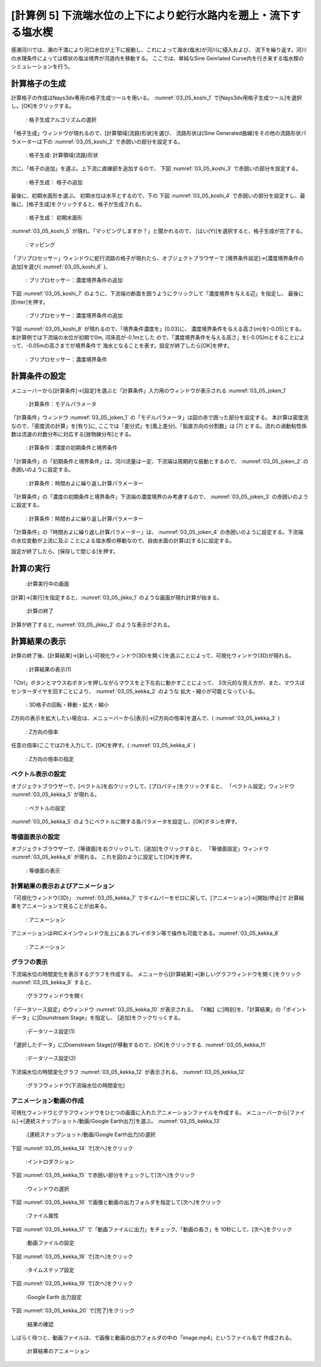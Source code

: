 [計算例 5] 下流端水位の上下により蛇行水路内を遡上・流下する塩水楔
============================================================================

感潮河川では、潮の干満により河口水位が上下に振動し、これによって海水(塩水)が河川に侵入および、
流下を繰り返す。河川の水理条件によっては楔状の塩淡境界が河道内を移動する。
ここでは、単純なSine Genrlated Curve内を行き来する塩水楔のシミュレーションを行う。

--------------
計算格子の生成
--------------

計算格子の作成はNays3dv専用の格子生成ツールを用いる。 :numref:`03_05_koshi_1` 
で[Nays3dv用格子生成ツール]を選択し。[OK]をクリックする。

.. _03_05_koshi_1:

.. figure:: images/01/koushi_sentaku.png
   :width: 100%

   : 格子生成アルゴリズムの選択

「格子生成」ウィンドウが現れるので、[計算領域(流路)形状]を選び、
流路形状は[Sine Generated曲線]をその他の流路形状パラメーターは下の :numref:`03_05_koshi_2` で赤囲いの部分を設定する。


.. _03_05_koshi_2:

.. figure:: images/05/koshi_2.png
   :width: 100%

   : 格子生成: 計算領域(流路)形状

次に、「格子の追加」を選ぶ。上下流に直線部を追加するので、
下図 :numref:`03_05_koshi_3` で赤囲いの部分を設定する。

.. _03_05_koshi_3:

.. figure:: images/05/koshi_3.png
   :width: 100%

   : 格子生成： 格子の追加




最後に、初期水面形を選ぶ。 初期水位は水平とするので、下の 下図 :numref:`03_05_koshi_4` 
で赤囲いの部分を設定すし、最後に、[格子生成]をクリックすると、格子が生成される。


.. _03_05_koshi_4:

.. figure:: images/05/koshi_4.png
   :width: 100%

   : 格子生成： 初期水面形


:numref:`03_05_koshi_5` が現れ、「マッピングしますか？」と聞かれるので、
[はい(Y)]を選択すると、格子生成が完了する。

.. _03_05_koshi_5:

.. figure:: images/05/mapping.png
   :width: 200pt

   : マッピング



「プリプロセッサー」ウィンドウに蛇行流路の格子が現れたら、オブジェクトブラウザーで
[境界条件設定]→[濃度境界条件の追加]を選び( :numref:`03_05_koshi_6` )、

.. _03_05_koshi_6:

.. figure:: images/05/koshi_6.png
   :width: 100%

   : プリプロセッサー：濃度境界条件の追加

下図 :numref:`03_05_koshi_7` のように、下流端の断面を囲うようにクリックして「濃度境界を与える辺」を指定し、
最後に[Enter]を押す。

.. _03_05_koshi_7:

.. figure:: images/05/koshi_7.png
   :width: 100%

   : プリプロセッサー：濃度境界条件の追加

下図 :numref:`03_05_koshi_8` が現れるので、「境界条件濃度を」[0.03]に、
濃度境界条件を与える高さ(m)を[-0.05]とする。本計算例では下流端の水位が初期で0m, 河床高が-0.1mとした
ので、「濃度境界条件を与える高さ」を[-0.05]mとすることによって、-0.05mの高さまでが境界条件で
海水となることを表す。設定が終了したら[OK]を押す。

.. _03_05_koshi_8:

.. figure:: images/05/koshi_8.png
   :width: 60%

   : プリプロセッサー：濃度境界条件


--------------
計算条件の設定
-------------- 


メニューバーから[計算条件]→[設定]を選ぶと「計算条件」入力用のウィンドウが表示される :numref:`03_05_joken_1` 

.. _03_05_joken_1:

.. figure:: images/05/joken_1.png
   :width: 100%

   : 計算条件：モデルパラメータ


「計算条件」ウィンドウ :numref:`03_05_joken_1` の「モデルパラメータ」は図の赤で囲った部分を設定する。
本計算は密度流なので、「密度流の計算」を[有り]に, ここでは「差分式」を[風上差分]、「鉛直方向の分割数」は [7]
とする。流れの渦動粘性係数は流速の対数分布に対応する[放物線分布]とする。

.. _03_05_joken_2:

.. figure:: images/05/joken_2.png
   :width: 100%

   : 計算条件：濃度の初期条件と境界条件

「計算条件」の「初期条件と境界条件」は、河川流量は一定、下流端は周期的な振動とするので、
:numref:`03_05_joken_2` の赤囲いのように設定する。

.. _03_05_joken_3:

.. figure:: images/05/joken_3.png
   :width: 100%

   : 計算条件：時間およに繰り返し計算パラメーター

「計算条件」の「濃度の初期条件と境界条件」下流端の濃度境界のみ考慮するので、
:numref:`03_05_joken_3` の赤囲いのように設定する。

.. _03_05_joken_4:

.. figure:: images/05/joken_4.png
   :width: 100%

   : 計算条件：時間およに繰り返し計算パラメーター

「計算条件」の「時間およに繰り返し計算パラメーター」は、
:numref:`03_05_joken_4` の赤囲いのように設定する。下流端の水位変動が上流に及ぶ
ことによる塩水楔の移動なので、自由水面の計算は[する]に設定する。

設定が終了したら、[保存して閉じる]を押す。

------------
計算の実行
------------

.. _03_05_jikko_1:

.. figure:: images/05/jikko_1.png
   :width: 100%

   :計算実行中の画面

[計算]→[実行]を指定すると、:numref:`03_05_jikko_1` のような画面が現れ計算が始まる。

.. _03_05_jikko_2:

.. figure:: images/03/jikko_2.png
   :width: 45%

   :計算の終了


計算が終了すると, :numref:`03_05_jikko_2` のような表示がされる。

-------------------------
計算結果の表示
-------------------------

計算の終了後、[計算結果]→[新しい可視化ウィンドウ(3D)を開く]を選ぶことによって、可視化ウィンドウ(3D)が現れる。

.. _03_05_kekka_1:

.. figure:: images/05/kekka_1.png
   :width: 100%

   : 計算結果の表示(1)
 

「Ctrl」ボタンとマウス右ボタンを押しながらマウスを上下左右に動かすことによって、
3次元的な見え方が、また、マウスぼセンターダイヤを回すことにより、 :numref:`03_05_kekka_2` のような
拡大・縮小が可能となっている。

.. _03_05_kekka_2:

.. figure:: images/05/kekka_2.gif
   :width: 100%

   : 3D格子の回転・移動・拡大・縮小
 
Z方向の表示を拡大したい場合は、メニューバーから[表示]→[Z方向の倍率]を選んで、( :numref:`03_05_kekka_3` ) 

.. _03_05_kekka_3:

.. figure:: images/05/kekka_3.png
   :width: 100%

   : Z方向の倍率
 

任意の倍率(ここでは2)を入力して、[OK]を押す。( :numref:`03_05_kekka_4` ) 

.. _03_05_kekka_4:

.. figure:: images/05/kekka_4.png
   :width: 45%

   : Z方向の倍率の指定



^^^^^^^^^^^^^^^^^^^^^^
ベクトル表示の設定
^^^^^^^^^^^^^^^^^^^^^^

オブジェクトブラウザーで、[ベクトル]を右クリックして、[プロパティ]をクリックすると、
「ベクトル設定」ウィンドウ :numref:`03_05_kekka_5` が現れる。

.. _03_05_kekka_5:

.. figure:: images/05/kekka_5.gif
   :width: 100%

   : ベクトルの設定
 

:numref:`03_05_kekka_5` のようにベクトルに関する各パラメータを設定し、[OK]ボタンを押す。

^^^^^^^^^^^^^^^^^^^^^^^
等値面表示の設定
^^^^^^^^^^^^^^^^^^^^^^^

オブジェクトブラウザーで、[等値面]を右クリックして、[追加]をクリックすると、
「等値面設定」ウィンドウ :numref:`03_05_kekka_6` が現れる。 これを図のように設定して[OK]を押す。

.. _03_05_kekka_6:

.. figure:: images/05/kekka_6.png
   :width: 200pt

   : 等値面の表示
 
^^^^^^^^^^^^^^^^^^^^^^^^^^^^^^^^^^
計算結果の表示およびアニメーション
^^^^^^^^^^^^^^^^^^^^^^^^^^^^^^^^^^

「可視化ウィンドウ(3D)」 :numref:`03_05_kekka_7` でタイムバーをゼロに戻して、[アニメーション]→[開始/停止]で
計算結果をアニメーションで見ることが出来る。

.. _03_05_kekka_7:

.. figure:: images/05/kekka_7.png
   :width: 100%

   : アニメーション
 

アニメーションはiRICメインウィンドウ左上にあるプレイボタン等で操作も可能である。:numref:`03_05_kekka_8` 

.. _03_05_kekka_8:

.. figure:: images/05/kekka_8.png
   :width: 100%

   : アニメーション
 

^^^^^^^^^^^^^
グラフの表示
^^^^^^^^^^^^^
下流端水位の時間変化を表示するグラフを作成する。
メニューから[計算結果]→[新しいグラフウィンドウを開く]をクリック :numref:`03_05_kekka_9` すると、

.. _03_05_kekka_9:

.. figure:: images/05/kekka_9.png
   :width: 100%

   :グラフウィンドウを開く




「データソース設定」のウィンドウ :numref:`03_05_kekka_10` が表示される。
「X軸】に[時刻]を、「計算結果」の「ポイントデータ」に[Dounstream Stage」を指定し、
[追加]をクックりっくする。

 .. _03_05_kekka_10:

.. figure:: images/05/kekka_10.png
   :width: 100%

   :データソース設定(1)

「選択したデータ」に[Doenstream Stage]が移動するので、[OK]をクリックする. 
:numref:`03_05_kekka_11` 

.. _03_05_kekka_11:

.. figure:: images/05/kekka_11.png
   :width: 100%

   :データソース設定(2)
  



下流端水位の時間変化グラフ :numref:`03_05_kekka_12` が表示される。 :numref:`03_05_kekka_12` 

.. _03_05_kekka_12:

.. figure:: images/05/kekka_12.png
   :width: 100%

   :グラフウィンドウ(下流端水位の時間変化)
  


^^^^^^^^^^^^^^^^^^^^^^^^^
アニメーション動画の作成
^^^^^^^^^^^^^^^^^^^^^^^^^

可視化ウィンドウとグラフウィンドウをひとつの画面に入れたアニメーションファイルを作成する。
メニューバーから[ファイル]→[連続スナップショット/動画/Google Earth出力]を選ぶ。
:numref:`03_05_kekka_13`

.. _03_05_kekka_13:

.. figure:: images/05/kekka_13.gif
   :width: 100%

   :[連続スナップショット/動画/Google Earth出力]の選択



下図 :numref:`03_05_kekka_14` で[次へ]をクリック

.. _03_05_kekka_14:

.. figure:: images/05/kekka_14.png
   :width: 100%

   :イントロダクション

下図 :numref:`03_05_kekka_15` で赤囲い部分をチェックして[次へ]をクリック

.. _03_05_kekka_15:

.. figure:: images/05/kekka_15.png
   :width: 100%

   :ウィンドウの選択

下図 :numref:`03_05_kekka_16` で画像と動画の出力フォルダを指定して[次へ]をクリック

.. _03_05_kekka_16:

.. figure:: images/05/kekka_16.png
   :width: 100%

   :ファイル属性

下図 :numref:`03_05_kekka_17` で「動画ファイルに出力」をチェック、「動画の長さ」を
10秒にして、[次へ]をクリック

.. _03_05_kekka_17:

.. figure:: images/05/kekka_17.png
   :width: 100%

   :動画ファイルの設定

下図 :numref:`03_05_kekka_18` で[次へ]をクリック

.. _03_05_kekka_18:

.. figure:: images/05/kekka_18.png
   :width: 100%

   :タイムステップ設定
 
下図 :numref:`03_05_kekka_19` で[次へ]をクリック

.. _03_05_kekka_19:

.. figure:: images/05/kekka_19.png
   :width: 100%

   :Google Earth 出力設定

下図 :numref:`03_05_kekka_20` で[完了]をクリック

.. _03_05_kekka_20:

.. figure:: images/05/kekka_20.png
   :width: 100%

   :結果の確認

しばらく待つと、動画ファイルは、で画像と動画の出力フォルダの中の「image.mp4」というファイル名で
作成される。

.. figure:: images/05/ex5.gif

   :計算結果のアニメーション
